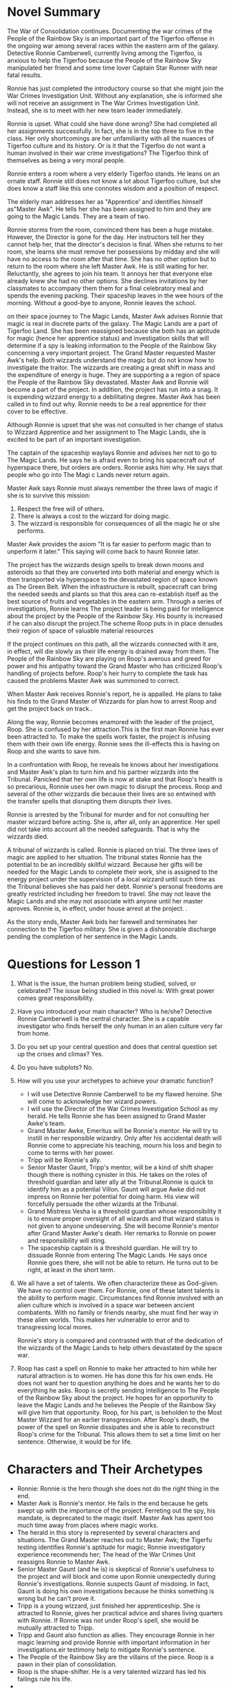 * Novel Summary

The War of Consolidation continues. Documenting the war crimes of the
People of the Rainbow Sky is an important part of the Tigerfoo offense in
the ongoing war among several races within the eastern arm of the
galaxy. Detective Ronnie Camberwell, currently living among the Tigerfoo,
is anxious to help the Tigerfoo because the People of the Rainbow Sky
manipulated her friend and some time lover Captain Star Runner with near
fatal results.

Ronnie has just completed the introductory course so that she might join
the War Crimes Investigation Unit. Without any explanation, she is
informed she will not receive an assignment in The War Crimes
Investigation Unit. Instead, she is to meet with her new team leader
immediately.

Ronnie is upset. What could she have done wrong? She had completed all
her assignments successfully. In fact, she is in the top three to five
in the class. Her only shortcomings are her unfamiliarity with all the
nuances of Tigerfoo culture and its history. Or is it that the Tigerfoo do
not want a human involved in their war crime investigations? The Tigerfoo
think of themselves as being a very moral people.

Ronnie enters a room where a very elderly Tigerfoo stands. He leans on an
ornate staff. Ronnie still does not know a lot about Tigerfoo culture,
but she does know a staff like this one connotes wisdom and a position
of respect.

The elderly man addresses her as "Apprentice' and identifies himself
as"Master Awk". He tells her she has been assigned to him and they are
going to the Magic Lands. They are a team of two.

Ronnie storms from the room, convinced there has been a huge mistake.
However, the Director is gone for the day. Her instructors tell her they
cannot help her, that the director's decision is final. When she returns
to her room, she learns she must remove her possessions by midday and
she will have no access to the room after that time. She has no other
option but to return to the room where she left Master Awk. He is still
waiting for her. Reluctantly, she agrees to join his team. It annoys her
that everyone else already knew she had no other options. She declines
invitations by her classmates to accompany them them for a final
celebratory meal and spends the evening packing. Their spaceship leaves
in the wee hours of the morning. Without a good-bye to anyone, Ronnie
leaves the school.

on their space journey to The Magic Lands, Master Awk advises Ronnie
that magic is real in discrete parts of the galaxy. The Magic Lands are
a part of Tigerfoo Land. She has been reassigned because she both has an
aptitude for magic (hence her apprentice status) and investigation
skills that will determine if a spy is leaking information to the People
of the Rainbow Sky concerning a very important project. The Grand Master
requested Master Awk's help. Both wizzards understand the magic but do
not know how to investigate the traitor. The wizzards are creating a
great shift in mass and the expenditure of energy is huge. They are
supporting a a region of space the People of the Rainbow Sky devastated.
Master Awk and Ronnie will become a part of the project. In addition,
the project has run into a snag. It is expending wizzard energy to a
debilitating degree. Master Awk has been called in to find out why.
Ronnie needs to be a real apprentice for their cover to be effective.

Although Ronnie is upset that she was not consulted in her change of
status to Wizzard Apprentice and her assignment to The Magic Lands, she
is excited to be part of an important investigation.

The captain of the spaceship waylays Ronnie and advises her not to go to
The Magic Lands. He says he is afraid even to bring his spacecraft out
of hyperspace there, but orders are orders. Ronnie asks him why. He says
that people who go into The Magi c Lands never return again.

Master Awk says Ronnie must always remember the three laws of magic if
she is to survive this mission:

1. Respect the free will of others.
2. There is always a cost to the wizzard for doing magic.
3. The wizzard is responsible for consequences of all the magic he or
   she performs.

Master Awk provides the axiom "It is far easier to perform magic than to
unperform it later." This saying will come back to haunt Ronnie later.

The project has the wizzards design spells to break down moons and
asteroids so that they are converted into both material and energy which
is then transported via hyperspace to the devastated region of space
known as The Green Belt. When the infrastructure is rebuilt, spacecraft
can bring the needed seeds and plants so that this area can re-establish
itself as the best source of fruits and vegetables in the eastern arm.
Through a series of investigations, Ronnie learns The project leader is
being paid for intelligence about the project by the People of the
Rainbow Sky. His bounty is increased if he can also disrupt the
project.The scheme Roop puts in in place denudes their region of space
of valuable material resources

If the project continues on this path, all the wizzards connected with
it are, in effect, will die slowly as their life energy is drained away
from them. The People of the Rainbow Sky are playing on Roop's averous
and greed for power and his antipathy toward the Grand Master who has
criticized Roop's handling of projects before. Roop's heir hurry to
complete the task has caused the problems Master Awk was summoned to
correct.

When Master Awk receives Ronnie's report, he is appalled. He plans to
take his finds to the Grand Master of Wizzards for plan how to arrest
Roop and get the project back on track..

Along the way, Ronnie becomes enamored with the leader of the project,
Roop. She is confused by her attraction.This is the first man Ronnie has
ever been attracted to. To make the spells work faster, the project is
infusing them with their own life energy. Ronnie sees the ill-effects
this is having on Roop and she wants to save him.

In a confrontation with Roop, he reveals he knows about her
investigations and Master Awk's plan to turn him and his partner
wizzards into the Tribunal. Panicked that her own life is now at stake
and that Roop's health is so precarious, Ronnie uses her own magic to
disrupt the process. Roop and several of the other wizzards die because
their lives are so entwined with the transfer spells that disrupting
them disrupts their lives.

Ronnie is arrested by the Tribunal for murder and for not consulting her
master wizzard before acting. She is, after all, only an apprentice. Her
spell did not take into account all the needed safeguards. That is why
the wizzards died.

A tribunal of wizzards is called. Ronnie is placed on trial. The three
laws of magic are applied to her situation. The tribunal states Ronnie
has the potential to be an incredibly skillful wizzard. Because her
gifts will be needed for the Magic Lands to complete their work, she is
assigned to the energy project under the supervision of a local wizzard
until such time as the Tribunal believes she has paid her debt. Ronnie's
personal freedoms are greatly restricted including her freedom to
travel. She may not leave the Magic Lands and she may not associate with
anyone until her master aproves. Ronnie is, in effect, under house
arrest at the project. .

As the story ends, Master Awk bids her farewell and terminates her
connection to the Tigerfoo military. She is given a dishonorable
discharge pending the completion of her sentence in the Magic Lands.

* Questions for Lesson 1
  :PROPERTIES:
  :CUSTOM_ID: questions-for-lesson-1
  :END:

1. What is the issue, the human problem being studied, solved, or
   celebrated? The issue being studied in this novel is: With great
   power comes great responsibility.
2. Have you introduced your main character? Who is he/she? Detective
   Ronnie Camberwell is the central character. She is a capable
   investigator who finds herself the only human in an alien culture
   very far from home.
3. Do you set up your central question and does that central question
   set up the crises and climax? Yes.
4. Do you have subplots? No.
5. How will you use your archetypes to achieve your dramatic function?

   - I will use Detective Ronnie Camberwell to be my flawed heroine. She
     will come to acknowledge her wizard powers.
   - I will use the Director of the War Crimes Investigation School as
     my herald. He tells Ronnie she has been assigned to Grand Master
     Awke's team.
   - Grand Master Awke, Emeritus will be Ronnie's mentor. He will try to
     instill in her responsible wizardry. Only after his accidental
     death will Ronnie come to appreciate his teaching, mourn his loss
     and begin to come to terms with her power.
   - Tripp will be Ronnie's ally.
   - Senior Master Gaunt, Tripp's mentor, will be a kind of shift shaper
     though there is nothing cynister in this. He takes on the roles of
     threshold guardian and later ally at the Tribunal.Ronnie is quick
     to identify him as a potential Villon. Gaunt will argue Awke did
     not impress on Ronnie her potential for doing harm. His view will
     forcefully persuade the other wizards at the Tribunal.
   - Grand Mistress Vesha is a threshold guardian whose responsibility
     it is to ensure proper oversight of all wizards and that wizard
     status is not given to anyone undeserving. She will become Ronnie's
     mentor after Grand Master Awke's death. Her remarks to Ronnie on
     power and responsibility will sting.
   - The spaceship captain is a threshold guardian. He will try to
     dissuade Ronnie from entering The Magic Lands. He says once Ronnie
     goes there, she will not be able to return. He turns out to be
     right, at least in the short term.

6. We all have a set of talents. We often characterize these as
   God-given. We have no control over them. For Ronnie, one of these
   latent talents is the ability to perform magic. Circumstances find
   Ronnie involved with an alien culture which is involved in a space
   war between ancient combatents. With no family or friends nearby, she
   must find her way in these alien worlds. This makes her vulnerable to
   error and to transgressing local mores.

   Ronnie's story is compared and contrasted with that of the dedication
   of the wizzards of the Magic Lands to help others devastated by the
   space war.

7. Roop has cast a spell on Ronnie to make her attracted to him while
   her natural attraction is to women. He has done this for his own
   ends. He does not want her to question anything he does and he wants
   her to do everything he asks. Roop is secretly sending intelligence
   to The People of the Rainbow Sky about the project. He hopes for an
   opportunity to leave the Magic Lands and he believes the People of
   the Rainbow Sky will give him that opportunity. Roop, for his part,
   is beholden to the Most Master Wizzard for an earlier transgression.
   After Roop's death, the power of the spell on Ronnie dissipates and
   she is able to reconstruct Roop's crime for the Tribunal. This allows
   them to set a time limit on her sentence. Otherwise, it would be for
   life.

* Characters and Their Archetypes
  :PROPERTIES:
  :CUSTOM_ID: characters-and-their-archetypes
  :END:

- Ronnie: Ronnie is the hero though she does not do the right thing in
  the end.
- Master Awk is Ronnie's mentor. He fails in the end because he gets
  swept up with the importance of the project. Ferreting out the spy,
  his mandate, is deprecated to the magic itself. Master Awk has spent
  too much time away from places where magic works.
- The herald in this story is represented by several characters and
  situations. The Grand Master reaches out to Master Awk; the Tigerfu
  testing identifies Ronnie's aptitude for magic; Ronnie investigatory
  experience recommends her; The head of the War Crimes Unit reassigns
  Ronnie to Master Awk.
- Senior Master Gaunt (and he is) is skeptical of Ronnie's usefulness to
  the project and will block and come upon Ronnie unexpectedly during
  Ronnie's investigations. Ronnie suspects Gaunt of misdoing. In fact,
  Gaunt is doing his own investigations because he thinks something is
  wrong but he can't prove it.
- Tripp is a young wizzard, just finished her apprenticeship. She is
  attracted to Ronnie, gives her practical advice and shares living
  quarters with Ronnie. If Ronnie was not under Roop's spell, she would
  be mutually attracted to Tripp.
- Tripp and Gaunt also function as allies. They encourage Ronnie in her
  magic learning and provide Ronnie with important information in her
  investigations.eir testimony help to mitigate Ronnie's sentence.
- The People of the Rainbow Sky are the villains of the piece. Roop is a
  pawn in their plan of consolidation.
- Roop is the shape-shifter. He is a very talented wizzard has led his
  failings rule his life.
- 

  - The spaceship captain is a threshold guardian, trying to keep from
    :: taking Grand Master Awk and Ronnie to The Magic Lands and warning
    Ronnie about them during the trip through hyperspace.

- Captain Star Runner does not physically appear in this story. Star
  Runner is an fuchsia-colored UN gendered Pantheran who pilots
  spaceships. Star functions as an ally and mentor in Ronnie's mind.

* Questions for Lesson 2
  :PROPERTIES:
  :CUSTOM_ID: questions-for-lesson-2
  :END:

1. Ronnie's external problem as she begins her journey is the War of
   Consolidation. Once a mighty empire, the People of the Rainbow Sky
   turned their attention inward and their conquests gained
   independence. Now The People of the Rain Sky are mercilessly
   reconquering territory.

   Ronnie's internal problem is that she is leaving behind the War
   Crimes Training Program which would have been a form of detective
   work she understands with physical evidence and a crime scene. She
   has been unilaterally reassigned to apprentice as a magician which is
   hard to swallow. She has never considered magic to be real.

2. Ronnie is human. Her ordinary world consists of humans going about
   their every day tasks. Gradually, she has been introduced to aliens,
   especially Captain Star Runner, a Pantheran and an independent
   trader. Working with the Pantheran, Ronnie ended up living among the
   Tigerfu. Making her own way, she enrolled in the War Crimes
   Investigation branch of the Tigerfu military.
3. We see Ronnie in the ordinary world of the War Crimes Investigation
   School and aboard the spaceship with Master Awk on her way to The
   Magic Lands.
4. Ronnie's fantasy is the perfect lover who is always there for her,
   who is strong, kind, always understanding, sexually available and and
   attractive.. Ronnie herself is unable to commit herself to a
   monogamous relationship. She has had one human relationship fail
   because of her lack of commitment and her unwillingness to set aside
   all other relationships. Her relationship with Captain Star Runner is
   on again, off again. It does not survive long separations. She is
   jealous of any relationship Captain Star Runner has with anyone else.

   Ronnie craves her privacy in her personal affairs and total
   independence in her professional Although she would not admit it,
   Ronnie believes she is never good enough in her personal and
   professional lives. She is deeply wounded by the knowledge that she
   is not Troy Camberwell's daughter and does not know how to accept his
   generosity of continuing to be her father after the infidelity of her
   mother came to light. She knows she has disappointed Simon and Hilda
   Parge who provided a home for her while her father ran the police
   department in Ptolemy City. They disapproved of her relationship with
   Captain Star Runner and her ultimate decision to move away.

5. Ronnie's downfall will be believing that Roop loves her. She will try
   to save him from the diliterious effects of the project by acting
   alone to shut down the project.
6. Ronnie's universal human need is unconditional love.
7. Ronnie will believe Roop's attention toward her is real love. She
   will ignore Tripp's advances.
8. Ronnie's call to adventure originates with the Grand Master, but is
   delivered in two parts: by the Director of the War Crimes
   Investigations Branch and by Master Awk.

* Questions for Lesson 3
  :PROPERTIES:
  :CUSTOM_ID: questions-for-lesson-3
  :END:

** Refusing the Call
   :PROPERTIES:
   :CUSTOM_ID: refusing-the-call
   :END:

1. What are your characters afraid of? What are false fears or paranoia?
   What are real fears?

   - Apprentice Tripp

     - failing to learn magic
     - always being homesick
     - being alone

     These are all real fears.

   - Grand Master Awk, Emeritus

     #+BEGIN_QUOTE

       - His magic skills are not up to snuff. This includes both not

       being up-to-date with magic theory and practice as well as
       forgetfulness.

       #+BEGIN_{QUOTE}

       - letting down The Grand Master
       - being unable to train an alien apprentice
       - He will be unable to figure out what is going wrong at the
         project.
       - The People of the Rainbow Sky are involved.
       - old jealousies. Are jealousies real or imagined?
     #+END_QUOTE

     #+END_{QUOTE}

   - Master Gaunt

     - Losing Apprentice Tripp's devotion to him as she becomes more and
       more besotted with Apprentice Ronnie
     - his position at the project when Master Awk comes on board.
     - the war, The People of the Rainbow Sky, in short, anyone and
       anything that will change his current position.

     All these fears are about to spill over into paranoia and threaten
     his basic willingness to be kind, to respect others, including
     aliens and to be as helpful as possible to those learning the
     craft.

   - Senior Master Roop
   - Ronnie

     - Being the only human in a place where she has no Tigerfu friends.
     - BEING caught investigating.
     - Dying.
     - Not being able to leave The Magic Lands.
     - Not being able to see her friends ever again.
     - Being caught by The People of the Rainbow Sky or their allies.

   - The Grand Master

     Having The Project fail on her watch.

     - Old scores being settled.
     - Losing the Grand Master position.
     - Losing face.

   - The Spaceship Captain

     #+BEGIN_QUOTE

       - Being unable to leave The Magic Lands under his own power.
       - Having magic practiced on his ship while in transit. (This is

       impossible since magic can only be practiced inside The Magic
       Lands. While in port, courtesy prohibits the practice of magic on
       or in close proximity to his ship. Nevertheless, the captain is
       afraid.) - Being attacked by The People of the Rainbow Sky or
       their allies.
     #+END_QUOTE

   - Being hit by friendly fire.
   - What are the consequences of the refusal?

2. If you refused Calls to Adventure how would your life be different?

   I think it is impossible to refuse all calls to adventure. We are
   born. We go to school. We make friends. We Have romances and maybe
   marriages, we have children, have jobs, move to new places; we get
   sick and all of us die. These are all calls to adventure.

   There are, of course, many calls to adventure we evaluate. Some we
   accept. Others we reject. We break up with that person. We accept
   that marriage proposal. We take one job while we decline another. We
   move or we stay put.

3. Have you accepted Calls to Adventure that you wish you would have
   refused? Certainly.

** Mentor
   :PROPERTIES:
   :CUSTOM_ID: mentor
   :END:

1. This story has a full-blown mentor, Grand Master Awk, Emeritus.
2. Does not apply.
3. Ronnie has a general sort of ethics. She comes from Ptolemy City in
   the Pharaoh Star System. This city started out as a haven for space
   pirates. Later it became a place for powerful humans to operate
   outside the law. As a result, Ronnie does not consider certain kinds
   of behavior unethical or illegal. However, the powerful soon learned
   that they needed to rule of law to apply to their work force. These
   people are protected by labor laws and constrained in other ways.
   Nevertheless, it is important to remember that assassination, for
   example, is legal where Ronnie comes from.

   Ronnie's first job was as a police officer. Later she became a
   private investigator and had a contract with the Alliance of Free
   Planets. Working for an intelligence agency meant she had a certain
   latitude in her operation. Later Ronnie worked in several alien
   cultures and managed to understand their ethical systems. Now she
   must understand those of The Magic Lands.

4. Ronnie has a well-developed conscience. This manifests itself most
   clearly concerning personal loyalty. Ronnie is flexible with right
   and wrong. She values her autonomy and despises exploitation of the
   weak, theft and betrayal.
5. Ronnie is open to mentors. As this story begins, she has just
   completed The War Crimes Investigation course. She had a mentor when
   she was training to be a police officer. She is, however, at odds
   with Grand Master Awk, Emeritus because she does not like him, trust
   him or like her assignment.

** First Threshold
   :PROPERTIES:
   :CUSTOM_ID: first-threshold
   :END:

The audience knows that we've gone from one world to the next because we
have traveled in a spaceship through hyperspace to get there. The
ordinary world looks futuristic. The next world looks medieval at the
space port and non-industrial beyond it. Ronnie (and presumably the
audience) is disoriented. She expected The Magic Lands to appear even
more futuristic. Ronnie continues to be unwilling. She does her
homework, determined not to fail, but she continues to be uneasy about
the whole venture. Her reasons are twofold:

1. She still doesn't like the idea of magic.
2. Yes. The threshold guardians in the form of the captain, the setting
   and the locals at the River Walk raise questions which makes it
   difficult for Ronnie to be totally committed to her role. Her heart
   is not in it. She keeps thinking she is missing something important.
3. Ronnie deals with the threshold guardians by listening and observing.
   She asks questions and tries to draw conclusions while staying open
   to more information.

** Questions for Lesson Four
   :PROPERTIES:
   :CUSTOM_ID: questions-for-lesson-four
   :END:

Tests Allies Enemies

#+BEGIN_QUOTE
  Describe your special world in one solid paragraph (physical and
  mental welcomed.) Why do Heroes go through a series of tests? Why not
  go right through to the main event? Could you increase the contrast
  between Ordinary and Special World? How? What are the ways your Hero
  is tested? (There are no right ways; this is according to your story.)
  Is your Hero alone or with a group? Yes/No? Are you constructing an
  ensemble piece? Yes/No? (Elaborate upon this if you wish to flesh out
  the group your hero will be working with, again, this is according to
  your story.) How does your Hero react to the special world?
#+END_QUOTE

Approaching the Innermost Cave

#+BEGIN_QUOTE
  What are the continued tests you are making your characters go
  through? What special preparations are leading to the middle of your
  story / the crisis? Does the conflict build? Do obstacles get more
  difficult? Explain. Does your Hero want to turn back or is he/she
  fully committed? Explain. In what ways is your Hero facing external
  forces while also dealing with inner demons and defenses? Is there an
  actual villain and his cave or an emotional equivalent?
#+END_QUOTE

* Lesson Five Questions
  :PROPERTIES:
  :CUSTOM_ID: lesson-five-questions
  :END:

The Supreme Ordeal

We are at a very, very important point in your story. Go back and ask
the question:

#+BEGIN_QUOTE
  What is your main character's greatest fear? Ronnie's greatest fear is
  being controlled or manipulated by others.
#+END_QUOTE

By answering that question, you should be able to construct your main
crisis---you should be able to construct the scenes/paragraphs of this
step. (That's just a hint.)

1. Just what is your story's supreme ordeal? When Ronnie goes to prevent
   Roop from contacting The People of the Rain Sky, Roop attempts to
   block her interference with magic. Realizing that Roop is starting to
   control her body and her thoughts, Ronnie uses her own magic to
   combat him. The opposing forces of magic overloads the transfer
   controller. It sheds the magic in order to shut down. The ensuing
   magic blast kills Roop, Grand Master Awke who has felt the magic
   overload and has come to find out what is going on, and knocks Ronnie
   unconscious.

- In what ways is your Villain or Villain-energy your Hero's shadow?
  Roop believes Grand MAsters Awke and Vesha are in his way to become
  Grand Master. Unwilling to wait, he has accepted The People of the
  Rainbow Sky's promise to instate him as Grand Master when they conquer
  The MAgic Lands. He is ambitious like Ronnie and impatient with
  bureaucracy.
- Is the villain's power channeled through other characters/archetypes?
  If yes, give an example. Yes. Roop acts as an ally and a mentor to
  Ronnie. As a person of interest to The People of the Rainbow Sky, he
  plans to turn her over to them all the while he is ingraciating
  himself to her.

1. Ronnie faces actual death when she uses magic to stop Roop's magic.
   There are unattended consequences. The Transfer Controller

- Is your story gaining momentum at this point? Yes.

* Lesson Six Questions
  :PROPERTIES:
  :CUSTOM_ID: lesson-six-questions
  :END:

Reward, Road Back, Resurrection Reward ------

1.  The modern version of my campfire scene is Ronnie's hospital
    bedside. Here Ronnie gets to tell Grand Mistress Vesha her story.
    Grand Mistress Vesha fills Ronnie in on what has happened since
    Ronnie passed out. She also advises Ronnie that there will be a
    tribunal concerning her actions. She is charged with causing the
    deaths of Grand Master Awk and Senior Master Roop and exceeding her
    authority to practice magic.
2.  Ronnie learns that she is willing to die to thwart The People of the
    Rainbow Sky. She feels sad on learning Master Awk is dead. She did
    not know how fond she was of the old Tigerfu. She will miss her
    sessions with him. She realizes she was not attracted to Roop but to
    his magical power. She depises his betrayal of the Tigerfu.
3.  Ronnie takes possession of her ability to practice magic. She has
    demonstrated her willingness to help the Tigerfu in the War of
    Consolidation.
4.  The story does not change direction. It moves toward Ronnie
    accepting her role in the war. She is a wizzard.
5.  Ronnie does not yet have all she needs to complete her journey.
6.  There is not a new agenda.
7.  Ronnie now has the tool of knowledge about herself that comes from
    the inside rather than told to her on the outside.
8.  This is not a good time for a love scene.
9.  Ronnie realizes, through self-examination and reviewing what she has
    been told, that she has changed.
10. Ronnie has not yet learned to deal with her inner flaws. She is,
    however, quite chastened.

** Road Back
   :PROPERTIES:
   :CUSTOM_ID: road-back
   :END:

- Will your Hero be ejected or will he/she leave voluntarily from the
  special world? Ronnie will make The MAgic Lands her own.
- Do you feel heroic writing your story? Some.
- ow can you apply your feeling to your characters? This is a story
  about independence and I can make living that way very important to
  Ronnie, Tripp and Roop.
- Is the road back returning to the staring place? A new destination?
  Adjusting to life in the new world? The road back is adjusting to the
  new world.

Act II to Act III Turning Points Here

#+BEGIN_QUOTE
  Are these single moments or a series of moments? Is there an element
  of pursuit or acceleration in these sections? Is there urgency? Ask
  yourself: "Is everything I foreshadowed paid off in the script?" Are
  all of your questions hinted at or answered? Is everything paid off or
  will it be paid off?
#+END_QUOTE

Regarding the Resurrection Step

#+BEGIN_QUOTE
  Are there flaws that have brought your character to where they are?
  What flaws are necessary for your character to continue? What final
  order of death or ordeal does your character go through? What aspect
  of your hero is resurrected? (if at all) Is there a need for physical
  violence at the end of your story?
#+END_QUOTE

Keep Writing Forward

* The Halfway Point
  :PROPERTIES:
  :CUSTOM_ID: the-halfway-point
  :END:

The Writer's Journey confuses me. It makes sense when I am reading it,
but I lose the sense of it when I open this file and try to write. In a
way, it is just a construct and I can easily tell myself I don't need to
focus on it to write a story; however, I selected the course to learn
how to write a better story. As such, it seems important to learn how
this pattern works and how to alter it to my writing needs.

I am having trouble with several aspects of this project:

1. I cannot figure out point of view and narrative sstyle. Mostly, I'm
   seeing this as a movie. Nathan Lowell says he sees his stories as
   movies and just writes down what is happening. I think I have the
   setting figured out by having this movie run, but now how the story
   will be told.
2. I do not have a solid grasp on the plot. This makes writing the later
   scene summaries very hard because I don't know how this story works.
   Perhaps the best thing to do is stop worrying about the course
   questions and write the scene summaries and figure the rest out
   later. On the other hand, the questions have shown me holes and added
   possibilities.
3. I have a number of subplots or plots or whatever they are going.
   Let's see if I can list them here:

   1. Ronnie learns to be a magician.
   2. Ronnie investigates and confirms Grand Master Vesha's suspicion
      that Senior Master Roop is a spy for The People of the Rainbow
      Sky. Ronnie performs magic to stop Roop from doing magic related
      to The People of the Rainbow Sky and the project. Ronnie's magic
      has the unintended consequence of killing Roop. For practicing
      magic beyond her apprenticeship and causing Roop's death, Ronnie
      is put on trial for practicing black magic. In olden times, the
      penalty for such egregious acts was death. In more recent times,
      the death penalty has not been applied. The Tigerfu outside of The
      MAgic Lands disapprove, but the penalty has not been taken off the
      books. Grand Master Awk does not back Ronnie up. However, Tripp
      and Senior Master Gaunt do. Grand Master Vesha rules that Ronnie
      is confined to The Magic Lands. Her reasoning is that Ronnie's
      gift for magic needs to be studied and redirected. Essentially,
      Ronnie is put under house arrest. Senior Master Gaunt will now
      have authority over her.
   3. I haven't sorted out why there is friction between Grand Master
      Vesha and Ronnie, but there is. Grand Master Vesha is not exactly
      a vi villain in this piece, but definitely an antagonist.
   4. Although I think of Grand Master Awk as a kindly old man, he is
      not. He is once powerful wizzard who has lost his touch. His
      short-term memory is failing. He has been called out of retirement
      to help Grand Master Vesha figure out what is wrong at the
      project. (This project needs a name for sure.) He does not stand
      up for Ronnie at her trial. He mixes things up and his testimony
      is filled with inaccuracies which Ronnie cannot refute because its
      her word against his. By doing what she did, Ronnie did not allow
      Grand MAster Awk to solve the problems at the project.
   5. Tripp and Ronnie notice something wrong at the River Walk. Mostly
      the apprentices are kept away from the general populous. Ronnie is
      convinced the wizzards are enslaving the people somehow. She wants
      to get to the bottom of this. How can she do this in this story?
      Perhaps it is just an unresolved piece that can be explored in
      another book or it figures into the trial period somehow.
   6. And there is Tripp's unrequited love for Ronnie. Should this stay
      in the story or should Tripp just be a friend. Should Ronnie be
      attracted to Roop be dropped or should Roop become a female
      magician? I've always thought of Roop as male, but it would be
      easy enough to change that, creating a love triangle. If a love
      triangle, then how do Ronnie and Tripp resolve that after Roop's
      death? Would a spell be necessary to have Ronnie attracted to Roop
      or could that be something Tripp and Ronnie make up later to
      explain why things did not work for them at the beginning? This
      sounds awkward. The less magic the better, I think. An ordinary
      love triangle sounds far more practical.?
   7. Ronnie thinks the story she is being told by the grand masters
      does not add up. What doesn't add up? What are they keeping from
      her? What does she find out? How does this affect what happens
      with Roop and what happens at her trial? This all must hang
      together. What is the secret agenda here?

4. Clearly there are too many subplots, but I think they can be sorted.
   I think I will keep Roop a male. Ronnie is not attracted to him
   because he is male but because she is attracted to the power of his
   magic. Using power wisely is Ronnie's personal test in this story.
5. Neither grand master likes it, but magic is stagnant in The Magic
   Lands. Every magician uses the same spells to achieve the same
   results. They need someone new, someone with news ideas and a new way
   of doing things. Ronnie is that new person. The Tigerfu have many
   gifts, but originality is not one of their strong suits. Ronnie is
   the only example they have of a human being, but the ancient
   literature says their race was extremely creative. When the grand
   masters reached out for a solution, they found Ronnie at the War
   Crimes Investigation School. They were extremely pleased with her
   investigation background and it is an excellent cover for bringing
   her to The Magic Lands. It is also why the initial charges against
   Ronnie are so extreme. They want to keep her. A sense of propriety
   and justice does intervene to make her sentence shorter, but Grand
   Master Vesha wants to keep her forever. Down the road, of course,
   Ronnie will challenge Grand Master Vesha and succeed. But that is
   another story. This also explains the poor conditions on the planet.
   The poor state of magic is reflected in the poor state of the people
   and animals. This is why Grand Master Awk won't tell Ronnie about it.
   He won't admit magic is in trouble in The Magic Lands. His
   presentation of magic to Ronnie is romantic and full of ancient lore.
   This makes Ronnie impatient. She likes facts.

* A New Summary
  :PROPERTIES:
  :CUSTOM_ID: a-new-summary
  :END:

#+BEGIN_QUOTE
  Can I write a summary of this novel in twelve sentences? One sentence
  for a prologue and one sentence for an epilog.
#+END_QUOTE

1.  Prologue: The War of Consolidation continues with The People of the
    Rainbow Sky attempting to reconquer their former colonies and the
    Tigerfu, among others, trying to repulse them.
2.  Ronniea human female, is awaiting her assignment after completing an
    introductory course on War Crimes Investigation for the Tigerfu.
3.  Instead of receiving an assignment, Ronnie is directed to the
    Director's Office where she is told she will be working for Master
    Awk and no other information is available.
4.  Ronnie meets with Master Awk where he tells her he is a wizzard and
    she is his new apprentice as well as she will investigate some
    irregularities in The MAgic Lands.
5.  Ronnie becomes angry and storms out, but quickly discovers she has
    no other options except return to Master Awk.
6.  Ronnie accompanies Master Awk to The MAgic Lands, becoming more
    uneasy at every turn--the sfreighter captain tries to discourage her
    from entering The MAgic Lands, the spaceport appears to be a
    medieval fortress and the city where she meets the Grand Mistress is
    too fairy-like to be believed.
7.  Ronnie and Master Awk take a skyboat to the Musical Mountains,
    meeting Apprentice Tripp and Master Gaunt along the way.
8.  At the Musical Mountains, Ronnie meets Roop, the senior wizzard in
    charge of a energy and material transfer project, and settles in to
    learning her craft and trying to find out if Roop or someone else
    involved with the project is crooked.
9.  Ronnie discovers Roop is working for The People of the Rainbow Sky
    and that he is about to give them information that will disrupt the
    project so she steps in to disrupt Roop's efforts.
10. Ronnie finds herself in Magic City where she learns that she is
    under arrest for the death of Roop and Master Awk and that the
    project has been totally disrupted.
11. At her trial, Ronnie learns her yet uncontrolled abilities to do
    magic caused the disruption in the project which resulted in two
    deaths, but the project disruption has allowed Master Gaunt to
    rebuild it correctly and that her sentence is to stay on in The
    MAgic Lands because the Grand Mistress has determined Ronnie will be
    able to revitalize magic in The MAgic Lands; she puts a magic
    bracelet on Ronnie so she cannot leave.
12. Again Ronnie is horrified, but she sees an opportunity to make the
    life of the common people better so she vows to do her best.
13. Grand Mistress gives Ronnie Master Awk's staff; she must learn to
    use it wisely.
14. Epilog: Ronnnnie goes to the Magic Archives where we last see her,
    studying a book about the ancient history of the galaxy complete
    with pictures of the Tigerfu, The People of the Rainbow Sky, the
    Fungusians, The White Bear Union people, the Fungusians, the Trololu
    and the Pantherans.

Definition of AWK 1 obsolete : turned or done the wrong way 2 obsolete :
perverse 48 words to make in SCRABBLE® with Q and no U » 3 obsolete :
awkward, clumsy

Origin of AWK Middle English awke

2awk adverb Definition of AWK obsolete : in the wrong way Variants of
AWK awk or awkly

* Thoughts on the Sequel
  :PROPERTIES:
  :CUSTOM_ID: thoughts-on-the-sequel
  :END:

*Book 2*

- 

  - Stage One: Ordinary World. Ronnie is in the library studying some ::
    old books. The archivist comes in with some very old books and a
    map. The archivist says the map is old, but there is no label saying
    explaining where it is. When the map is unrolled, Ronnie recognizes
    the place. She asks the archivist if she is right. This is a map of
    Tigerfu Land. Startled, the archivist looks. Ronnie shows him the
    river, the mountains, the high mountain peak. She tells the
    archivist she has been there. There are buildings along the river.

- 

  - Stage Two: Call to Adventure. The archivist has hurried away to ::
    investigate further when Ronnie receives a call from Captain Star
    Runner. The Pantheran is in orbit. Ronnie explains she cannot leave
    because of the constraints of the tribunal that passed judgment on
    her, but STar is welcome to come to the planet. Star complies
    quickly and joins Ronnie. She updates Star and shows Star the map.
    Star explains that the Fungusian Network is very interested in the
    history of Tigerfu Land. They think it may hold cluesthat will help
    in the War of Consolidation. Star wants Ronnie to accompany Star to
    Tigerfu Land which Star continues to call Planet X. The archivist
    returns and Ronnie asks the archivist if magic can be practiced on
    Planet X. The archivist says it falls within The MAgic Lands.

- 

  - Stage Three: Refusal of the Call. Ronnie and Star go to see Grand ::
    Mistress Vesha for Ronnie to seek permission to go to Tigerfu Land.
    At first Vesha objects. Ronnie will be out of direct supervision.
    Ronnie suggests Tripp come with them. Tripp is proficient, reliable
    and likes history. Reluctantly, Vesha agrees.

- Stage Four: Meeting the mentor. The archivist has also been made a
  part of their party. The archivist will act as the mentor, the adult
  in charge. The archivist is very excited that there is new information
  on Tigerfu Land.
- 

  - Stage Five: Crossing the Threshold: This time, the fanikula and the
    :: robots at the hotel prove problematic. They identify Ronnie,
    Tripp and the archivist as wizzards and do not want them to pass.
    However, they figure out to do it and get up the mountain.

Elixir: Ronnie realizes Star (and perhaps all subjugated races) are
under a spell of compulsion to serve The People of the Rainbow Sky and
The White Bear Union. She returns to MAgic City to look up, with the
archivist's help, a way to unbind Star. Ronnie calls a Council of
Wizzards to make the charm for Star. When she puts the charm around
Star's neck, Star and Star's AI report a physiological change. At first,
Star is very sick, but then recovers and all is well. At the end of the
story, Star has passed all this information onto the Fungusian Network.
Neither Ronnie or Star know if the Fungusians are affected by any magic.
Grand Mistress Vesha passes on to the Tigerfu military that magic may be
involved in the War of Consolidation.

The use of magic in warfare will be classified as a war crime.

** An Idea for Chapter Titles
   :PROPERTIES:
   :CUSTOM_ID: an-idea-for-chapter-titles
   :END:

- Chapter One Looking Forward to Finally Getting to Work
- Chapter Two: Why Am I Being Singled Out?
- Chapter Three: Introducing Grand Master Awke, Emeritus
- Chapter Four: There Must Be A Mistake
- Chapter Five: I Face the Inevitable
- Chapter Six: Boarding the Merchant of Venice, UGH!
- Chapter Seven: The Three Laws of Magic
- Chapter Eight: The Captain's Warning
- Chapter Nine: The Spaceport Fortress
- Chapter Ten: Tea with the Grand Mistress
- Chapter Eleven: Traveling Aboard a Sky Boat
- Chapter Twelve: Trouble in River City
- Chapter Thirteen: Playing with Clouds
- Chapter Fourteen: Arrival At the Musical Mountains
- Chapter Fifteen: Senior Master Roop
- Chapter Sixteen: Figuring Out How to Investigate in a Magical Place
- Chapter Seventeen: Asking Questions and Getting Rebuffed (I am trying
  to investigate the way I know how--asking quesstions, but I cannot
  come off as being too dense. Grand Master Awke has told everyone how
  brilliant I will be someday. Besides, I want to impress Senior Master
  Roop with my abilities. I suspect he is interested in me in other
  ways, but I do not find him physically attractive. Not that he is not
  a handsome specimen. I just like girls better. His equipment looks
  painful to a female anyway.)
- Chapter Eighteen: It Is All in the Logs If You Know How to Read Them
  (It is a good thing I went to War Crimes School. It helps. I k now
  quite a bit now about Tigerfu technology and although there is a lot
  of magic around here, even modern wizzards digitize a lot of stuff.
  And it is worse than we thought.)
- Chapter Nineteen: Putting Together the Case to Present to Grand Master
  Awke
- Chapter Twenty: I Must Stop Senior Master Roop right away. (There is
  no time to waste finding Grand MAster Awke. Besides, he usually takes
  a nap at this time.)
- Chapter Twenty-One: Confrontation (Oh, and here is Grand MAster Awke
  coming into the room. No time to explain. Roop is readying something.
  Now, watch this. I can do magic.)
- Chapter Twenty-Two: Deposition in Magic City (I did not think I cared
  so much for Grand Master Awke. I am sorry he is dead. I would have
  expected Grand Mistress Vesha to be pleased I figured things out. She
  is not and I do not know what will happen at the Tribunal. I wish
  Tripp was here. She is a good friend and I did not know that until
  now. I have certainly made a mess of things. I hope I survive and they
  do not change me into a mouse or something. Can they do that? I mean,
  can they do that and if so, are they allowed to do that? Would a law
  or regulation stop them? Grand Mistress Vesha is very angry. She does
  not shout. She just gets colder and colder. That kind of fury is hard
  to take.)
- Chapter Twenty-two: The Tribunal. I cannot believe it. Senior Master
  Gaunt is testifying on my behalf. Tripp is, too. They are making the
  case that I acted to stop Roop from sending out the message and
  therefore my punishment should be lessened. They agree with Grand
  Mistress Vesha that my use of magic was not well thought out, but they
  insist Grand Master Awke's death was an accident. I could not have
  anticipated that he would come into the transmission room. He did
  normally take a nap at that time. Senior Master Gaunt suggests that
  Grand MAster Awke came because he sensed trouble or the inappropriate
  use of magic. Senior Master Gaunt admits he did not realize somehting
  was wrong until our magical fight, but he strongly believes Master
  Awke was far more sensitive. Grand Mistress Vesha cannot help herself.
  She believes it, too.
- Chapter Twenty-Three: The Verdict . I am going to be stuck here. I am
  basically under house arrest though I can travel anywhere in The Magic
  Lands. Senior Master Gaunt and Grand Mistress Vesha are convinced I
  will be a very powerful wizzard some day if I study. I still quite get
  my head around this. Tripp says I should feel very fortunate. Grand
  Mistress Vesha will oversee my training. I'm not so sure.
- Chapter Twenty-Four: The Book in the Library. Grand Mistress Vesha has
  sent me to the archives. It's a very spooky building. I expect the
  gargoils to spring to life at any moment. Shen is the archivist and a
  senior master wizzard in his own right. I ask him why the books have
  not been digitized. He says it is because they may contain magic and
  you cannot digitize magic. I ask if digitizing them will hurt them. He
  says no so I start the process with my studies. In the room where I am
  working, there are maps. They are two-dimensional and I realize they
  are star charts. I ask Archivist Shen about them. He says they are
  quite old and he does not know much else about them except there is
  something magical about them. He goes away and comes back to say they
  will create a three-dimensional picture of space. He shows me how. It
  is quite impressive. I get absorbed in casting the spell, looking at
  the chart and then undoing the spell again. I report to Grand Mistress
  Vesha. She simply reminds me to study my lessons, but she does not
  forbid me from looking at the maps. This is a good thing.
- Chapter Twenty-five: The Star Chart I Can Read (I wander through the
  archives, looking for more maps. There are lots of them. I work out
  their spells and look at more and more charts. None of them are
  familiar. Then I find a very old map. Its spell is very hard. I use
  all the things I have been taught to work it out. I walk around, among
  the stars themselves, and I see it. Here ishe star system where Planet
  X is located. Captain Star Runner and I learned it is not called
  Planet X but Tigerfu Land. It is the Tigerfu original homeland.,
  Tigerfu Land has a special marker attached to it. This marker says it
  is part of The Magic Lands although it is not near where I am. I ask
  Archivist Shen about this. He confirms it. I ask him for more
  information on the planet. I do not tell him I have been there
  recently. He brings me a very old book. Together we work to open it.
  It is closed by very strong magic. Archivist Shen he cannot open it.
- Chapter Twenty-Six: I Open the Book. I explain all this to Grand
  Mistress Vesha. I have learned to read her fairly well. She is both
  surprised and excited though she does not want me to know this. She
  instructs me to discover how to open the book. I object. If the
  archivist cannot open it, why does she think I, a mere apprentice,
  cannot open it. She begrudgingly explains that Archivist Shen has
  already contacted her about the book. It has a special magical lock.
  Only someone with great magical power can open the book... Grand
  Mistress Vesha wants to know if I am such a person. I go back to the
  archives and work on it. In time, I open it. There before me are
  beautiful pictures. I recognize the animals in them. Or should I say
  people. The Pantherans are there along with the Fungusians and the
  Featherote. I also see Tigerfu and what are the White Bear People.
  There are humanoids which must be The Peoploe of the Rainbow Sky and
  those like Samara and Beja. And here are Trololu, too. The script is
  ancient. I cannot decifer it. To read the book I must learn more.
  Archivist Shen documents my ability to open the book. He marvels are
  the pictures, too. I tell him what some of the strange beings are.
  Grand Mistress Vesha comes to look at the book, too. She is not so
  interested in what the book contains but in the fact that I can open
  the book. It confirms Grand Master Awke's assessment that I am will
  become a great wizzard. I don't know if I am happy about this. It
  means I must stay here, probably forever. Well, I wanted a new
  homeland. I just didn't think it would be like this.
